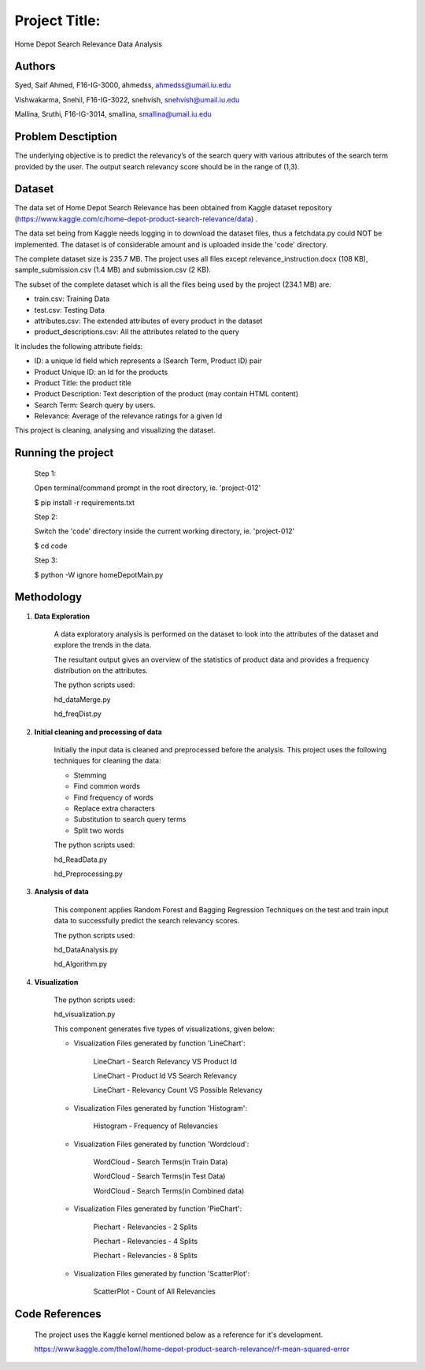 Project Title:
==============

Home Depot Search Relevance Data Analysis

Authors
-------

Syed, Saif Ahmed, F16-IG-3000, ahmedss, ahmedss@umail.iu.edu

Vishwakarma, Snehil, F16-IG-3022, snehvish, snehvish@umail.iu.edu

Mallina, Sruthi, F16-IG-3014, smallina, smallina@umail.iu.edu

Problem Desctiption
-------------------

The underlying objective is to predict the relevancy’s of the search query with various attributes of the search term provided by the user. The output search relevancy score should be in the range of (1,3).

Dataset
-------

The data set of Home Depot Search Relevance has been obtained from Kaggle dataset repository (https://www.kaggle.com/c/home-depot-product-search-relevance/data) .

The data set being from Kaggle needs logging in to download the dataset files, thus a fetchdata.py could NOT be implemented. The dataset is of considerable amount and is uploaded inside the 'code' directory.

The complete dataset size is 235.7 MB. The project uses all files except relevance_instruction.docx (108 KB), sample_submission.csv (1.4 MB) and submission.csv (2 KB).

The subset of the complete dataset which is all the files being used by the project (234.1 MB) are:

• train.csv: Training Data

• test.csv: Testing Data

• attributes.csv: The extended attributes of every product in the dataset

• product_descriptions.csv: All the attributes related to the query

It includes the following attribute fields:

• ID: a unique Id field which represents a (Search Term, Product ID) pair

• Product Unique ID: an Id for the products

• Product Title: the product title

• Product Description: Text description of the product (may contain HTML content)

• Search Term: Search query by users.

• Relevance: Average of the relevance ratings for a given Id

This project is cleaning, analysing and visualizing the dataset.

Running the project
-------------------

    Step 1:

    Open terminal/command prompt in the root directory, ie. 'project-012'

    $ pip install -r requirements.txt

    Step 2:

    Switch the 'code' directory inside the current working directory, ie. 'project-012'

    $ cd code

    Step 3:

    $ python -W ignore homeDepotMain.py

Methodology
-----------

1. **Data Exploration**

    A data exploratory analysis is performed on the dataset to look into the attributes of the dataset and explore the trends in the data.

    The resultant output gives an overview of the statistics of product data and provides a frequency distribution on the attributes.

    The python scripts used:

    hd_dataMerge.py

    hd_freqDist.py

2. **Initial cleaning and processing of data**

    Initially the input data is cleaned and preprocessed before the analysis. This project uses the following techniques for cleaning the data:

    • Stemming

    • Find common words

    • Find frequency of words

    • Replace extra characters

    • Substitution to search query terms

    • Split two words

    The python scripts used:

    hd_ReadData.py

    hd_Preprocessing.py

3. **Analysis of data**

    This component applies Random Forest and Bagging Regression Techniques on the test and train input data to successfully predict the search relevancy scores.

    The python scripts used:

    hd_DataAnalysis.py

    hd_Algorithm.py

4. **Visualization**

    The python scripts used:

    hd_visualization.py

    This component generates five types of visualizations, given below:

    • Visualization Files generated by function 'LineChart':

        LineChart - Search Relevancy VS Product Id

        .. image:: /_images/linechart1.png

        LineChart - Product Id VS Search Relevancy

        .. image:: /_images/linechart2.png

        LineChart - Relevancy Count VS Possible Relevancy

        .. image:: /_images/linechart3.png

    • Visualization Files generated by function 'Histogram':

        Histogram - Frequency of Relevancies

        .. image:: /_images/histogram.png

    • Visualization Files generated by function 'Wordcloud':

        WordCloud - Search Terms(in Train Data)

        .. image:: /_images/wordcloud1.png

        WordCloud - Search Terms(in Test Data)

        .. image:: /_images/wordcloud2.png

        WordCloud - Search Terms(in Combined data)

        .. image:: /_images/wordcloud3.png

    • Visualization Files generated by function 'PieChart':

        Piechart - Relevancies - 2 Splits

        .. image:: /_images/piechart1.png

        Piechart - Relevancies - 4 Splits

        .. image:: /_images/piechart2.png

        Piechart - Relevancies - 8 Splits

        .. image:: /_images/piechart3.png

    • Visualization Files generated by function 'ScatterPlot':

        ScatterPlot - Count of All Relevancies

        .. image:: /_images/scatterplot.png

Code References
---------------

    The project uses the Kaggle kernel mentioned below as a reference for it's development.

    https://www.kaggle.com/the1owl/home-depot-product-search-relevance/rf-mean-squared-error
